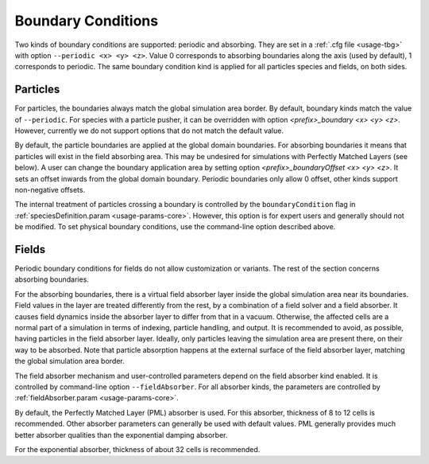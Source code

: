 .. _usage-workflows-boundaryConditions:

Boundary Conditions
-------------------

.. sectionauthor:: Sergei Bastrakov

Two kinds of boundary conditions are supported: periodic and absorbing.
They are set in a :ref:`.cfg file <usage-tbg>` with option ``--periodic <x> <y> <z>``.
Value 0 corresponds to absorbing boundaries along the axis (used by default), 1 corresponds to periodic.
The same boundary condition kind is applied for all particles species and fields, on both sides.

Particles
"""""""""

For particles, the boundaries always match the global simulation area border.
By default, boundary kinds match the value of ``--periodic``.
For species with a particle pusher, it can be overridden with option `<prefix>_boundary <x> <y> <z>`.
However, currently we do not support options that do not match the default value.

By default, the particle boundaries are applied at the global domain boundaries.
For absorbing boundaries it means that particles will exist in the field absorbing area.
This may be undesired for simulations with Perfectly Matched Layers (see below).
A user can change the boundary application area by setting option `<prefix>_boundaryOffset <x> <y> <z>`.
It sets an offset inwards from the global domain boundary.
Periodic boundaries only allow 0 offset, other kinds support non-negative offsets.

The internal treatment of particles crossing a boundary is controlled by the ``boundaryCondition`` flag in :ref:`speciesDefinition.param <usage-params-core>`.
However, this option is for expert users and generally should not be modified.
To set physical boundary conditions, use the command-line option described above.

Fields
""""""

Periodic boundary conditions for fields do not allow customization or variants.
The rest of the section concerns absorbing boundaries.

For the absorbing boundaries, there is a virtual field absorber layer inside the global simulation area near its boundaries.
Field values in the layer are treated differently from the rest, by a combination of a field solver and a field absorber.
It causes field dynamics inside the absorber layer to differ from that in a vacuum.
Otherwise, the affected cells are a normal part of a simulation in terms of indexing, particle handling, and output.
It is recommended to avoid, as possible, having particles in the field absorber layer.
Ideally, only particles leaving the simulation area are present there, on their way to be absorbed.
Note that particle absorption happens at the external surface of the field absorber layer, matching the global simulation area border.

The field absorber mechanism and user-controlled parameters depend on the field absorber kind enabled.
It is controlled by command-line option ``--fieldAbsorber``.
For all absorber kinds, the parameters are controlled by :ref:`fieldAbsorber.param <usage-params-core>`.

By default, the Perfectly Matched Layer (PML) absorber is used.
For this absorber, thickness of 8 to 12 cells is recommended.
Other absorber parameters can generally be used with default values.
PML generally provides much better absorber qualities than the exponential damping absorber.

For the exponential absorber, thickness of about 32 cells is recommended.
